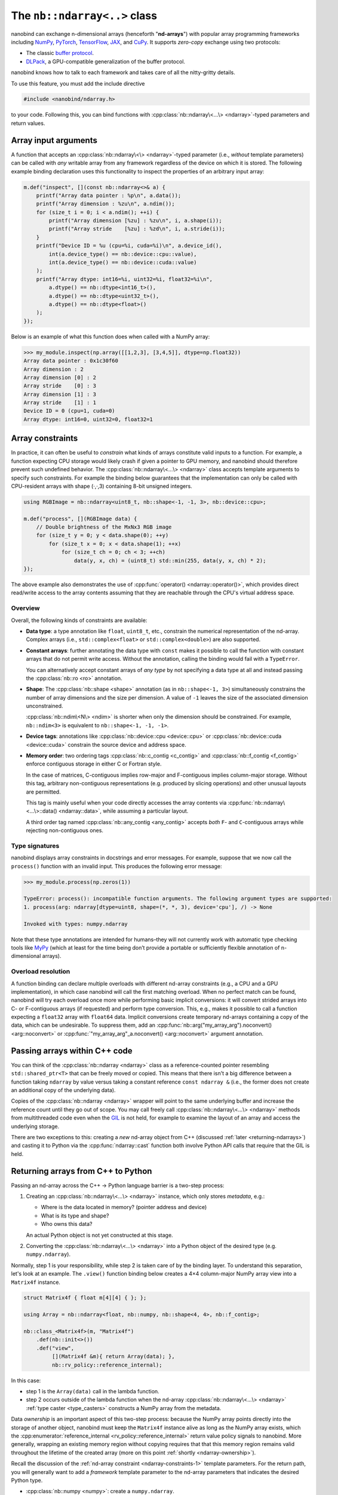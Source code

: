 .. cpp:namespace:: nanobind

.. _ndarray_class:

The ``nb::ndarray<..>`` class
=============================

nanobind can exchange n-dimensional arrays (henceforth "**nd-arrays**") with
popular array programming frameworks including `NumPy <https://numpy.org>`__,
`PyTorch <https://pytorch.org>`__, `TensorFlow <https://www.tensorflow.org>`__,
`JAX <https://jax.readthedocs.io>`__, and `CuPy <https://cupy.dev>`_. It
supports *zero-copy* exchange using two protocols:

-  The classic `buffer
   protocol <https://docs.python.org/3/c-api/buffer.html>`__.

-  `DLPack <https://github.com/dmlc/dlpack>`__, a
   GPU-compatible generalization of the buffer protocol.

nanobind knows how to talk to each framework and takes care of all the
nitty-gritty details.

To use this feature, you must add the include directive

.. code-block:: cpp

   #include <nanobind/ndarray.h>

to your code. Following this, you can bind functions with
:cpp:class:`nb::ndarray\<...\> <ndarray>`-typed parameters and return values.

Array input arguments
---------------------

A function that accepts an :cpp:class:`nb::ndarray\<\> <ndarray>`-typed parameter
(i.e., *without* template parameters) can be called with *any* writable array
from any framework regardless of the device on which it is stored. The
following example binding declaration uses this functionality to inspect the
properties of an arbitrary input array:

.. code-block:: cpp

   m.def("inspect", [](const nb::ndarray<>& a) {
       printf("Array data pointer : %p\n", a.data());
       printf("Array dimension : %zu\n", a.ndim());
       for (size_t i = 0; i < a.ndim(); ++i) {
           printf("Array dimension [%zu] : %zu\n", i, a.shape(i));
           printf("Array stride    [%zu] : %zd\n", i, a.stride(i));
       }
       printf("Device ID = %u (cpu=%i, cuda=%i)\n", a.device_id(),
           int(a.device_type() == nb::device::cpu::value),
           int(a.device_type() == nb::device::cuda::value)
       );
       printf("Array dtype: int16=%i, uint32=%i, float32=%i\n",
           a.dtype() == nb::dtype<int16_t>(),
           a.dtype() == nb::dtype<uint32_t>(),
           a.dtype() == nb::dtype<float>()
       );
   });

Below is an example of what this function does when called with a NumPy
array:

.. code-block:: pycon

   >>> my_module.inspect(np.array([[1,2,3], [3,4,5]], dtype=np.float32))
   Array data pointer : 0x1c30f60
   Array dimension : 2
   Array dimension [0] : 2
   Array stride    [0] : 3
   Array dimension [1] : 3
   Array stride    [1] : 1
   Device ID = 0 (cpu=1, cuda=0)
   Array dtype: int16=0, uint32=0, float32=1

Array constraints
-----------------

In practice, it can often be useful to *constrain* what kinds of arrays
constitute valid inputs to a function. For example, a function expecting CPU
storage would likely crash if given a pointer to GPU memory, and nanobind
should therefore prevent such undefined behavior. The
:cpp:class:`nb::ndarray\<...\> <ndarray>` class accepts template arguments to
specify such constraints. For example the binding below guarantees that the
implementation can only be called with CPU-resident arrays with shape (·,·,3)
containing 8-bit unsigned integers.

.. code-block:: cpp

   using RGBImage = nb::ndarray<uint8_t, nb::shape<-1, -1, 3>, nb::device::cpu>;

   m.def("process", [](RGBImage data) {
       // Double brightness of the MxNx3 RGB image
       for (size_t y = 0; y < data.shape(0); ++y)
           for (size_t x = 0; x < data.shape(1); ++x)
               for (size_t ch = 0; ch < 3; ++ch)
                   data(y, x, ch) = (uint8_t) std::min(255, data(y, x, ch) * 2);
   });

The above example also demonstrates the use of :cpp:func:`operator()
<ndarray::operator()>`, which provides direct read/write access to the array
contents assuming that they are reachable through the CPU's
virtual address space.

.. _ndarray-constraints-1:

Overview
^^^^^^^^

Overall, the following kinds of constraints are available:

- **Data type**: a type annotation like ``float``, ``uint8_t``, etc., constrain the
  numerical representation of the nd-array. Complex arrays (i.e.,
  ``std::complex<float>`` or ``std::complex<double>``) are also supported.

- **Constant arrays**: further annotating the data type with ``const`` makes it possible to call
  the function with constant arrays that do not permit write access. Without
  the annotation, calling the binding would fail with a ``TypeError``.

  You can alternatively accept constant arrays of *any type* by not specifying
  a data type at all and instead passing the :cpp:class:`nb::ro <ro>` annotation.

- **Shape**: The :cpp:class:`nb::shape <shape>` annotation (as in ``nb::shape<-1, 3>``)
  simultaneously constrains the number of array dimensions and the size per
  dimension. A value of ``-1`` leaves the size of the associated dimension
  unconstrained.

  :cpp:class:`nb::ndim\<N\> <ndim>` is shorter when only the dimension
  should be constrained. For example, ``nb::ndim<3>`` is equivalent to
  ``nb::shape<-1, -1, -1>``.

- **Device tags**: annotations like :cpp:class:`nb::device::cpu <device::cpu>`
  or :cpp:class:`nb::device::cuda <device::cuda>` constrain the source device
  and address space.

- **Memory order**: two ordering tags :cpp:class:`nb::c_contig <c_contig>` and
  :cpp:class:`nb::f_contig <f_contig>` enforce contiguous storage in either
  C or Fortran style.

  In the case of matrices, C-contiguous implies row-major and F-contiguous
  implies column-major storage. Without this tag, arbitrary non-contiguous
  representations (e.g. produced by slicing operations) and other unusual
  layouts are permitted.

  This tag is mainly useful when your code directly accesses the array contents
  via :cpp:func:`nb::ndarray\<...\>::data() <ndarray::data>`, while assuming a
  particular layout.

  A third order tag named :cpp:class:`nb::any_contig <any_contig>` accepts
  *both* ``F``- and ``C``-contiguous arrays while rejecting non-contiguous
  ones.

Type signatures
^^^^^^^^^^^^^^^

nanobind displays array constraints in docstrings and error messages. For
example, suppose that we now call the ``process()`` function with an invalid
input. This produces the following error message:

.. code-block:: pycon

   >>> my_module.process(np.zeros(1))

   TypeError: process(): incompatible function arguments. The following argument types are supported:
   1. process(arg: ndarray[dtype=uint8, shape=(*, *, 3), device='cpu'], /) -> None

   Invoked with types: numpy.ndarray

Note that these type annotations are intended for humans–they will not
currently work with automatic type checking tools like `MyPy
<https://mypy.readthedocs.io/en/stable/>`__ (which at least for the time being
don’t provide a portable or sufficiently flexible annotation of n-dimensional
arrays).

Overload resolution
^^^^^^^^^^^^^^^^^^^

A function binding can declare multiple overloads with different nd-array
constraints (e.g., a CPU and a GPU implementation), in which case nanobind will
call the first matching overload. When no perfect match can be found, nanobind
will try each overload once more while performing basic implicit conversions:
it will convert strided arrays into C- or F-contiguous arrays (if requested)
and perform type conversion. This, e.g., makes it possible to call a function
expecting a ``float32`` array with ``float64`` data. Implicit conversions
create temporary nd-arrays containing a copy of the data, which can be
undesirable. To suppress them, add an
:cpp:func:`nb::arg("my_array_arg").noconvert() <arg::noconvert>` or
:cpp:func:`"my_array_arg"_a.noconvert() <arg::noconvert>` argument annotation.

Passing arrays within C++ code
------------------------------

You can think of the :cpp:class:`nb::ndarray <ndarray>` class as a
reference-counted pointer resembling ``std::shared_ptr<T>`` that can be freely
moved or copied. This means that there isn't a big difference between a
function taking
``ndarray`` by value versus taking a constant reference ``const ndarray &``
(i.e., the former does not create an additional copy of the underlying data).

Copies of the :cpp:class:`nb::ndarray <ndarray>` wrapper will point to the same
underlying buffer and increase the reference count until they go out of scope.
You may call freely call :cpp:class:`nb::ndarray\<...\> <ndarray>` methods from
multithreaded code even when the `GIL
<https://wiki.python.org/moin/GlobalInterpreterLock>`__ is not held, for
example to examine the layout of an array and access the underlying storage.

There are two exceptions to this: creating a *new* nd-array object from C++
(discussed :ref:`later <returning-ndarrays>`) and casting it to Python via
the :cpp:func:`ndarray::cast` function both involve Python API calls that require
that the GIL is held.

.. _returning-ndarrays:

Returning arrays from C++ to Python
-----------------------------------

Passing an nd-array across the C++ → Python language barrier is a two-step
process:

1. Creating an :cpp:class:`nb::ndarray\<...\> <ndarray>` instance, which
   only stores *metadata*, e.g.:

   - Where is the data located in memory? (pointer address and device)
   - What is its type and shape?
   - Who owns this data?

   An actual Python object is not yet constructed at this stage.

2. Converting the :cpp:class:`nb::ndarray\<...\> <ndarray>` into a
   Python object of the desired type (e.g. ``numpy.ndarray``).

Normally, step 1 is your responsibility, while step 2 is taken care of by the
binding layer. To understand this separation, let's look at an example. The
``.view()`` function binding below creates a 4×4 column-major NumPy array view
into a ``Matrix4f`` instance.

.. _matrix4f-example:

.. code-block:: cpp

   struct Matrix4f { float m[4][4] { }; };

   using Array = nb::ndarray<float, nb::numpy, nb::shape<4, 4>, nb::f_contig>;

   nb::class_<Matrix4f>(m, "Matrix4f")
       .def(nb::init<>())
       .def("view",
            [](Matrix4f &m){ return Array(data); },
            nb::rv_policy::reference_internal);

In this case:

- step 1 is the ``Array(data)`` call in the lambda function.

- step 2 occurs outside of the lambda function when the nd-array
  :cpp:class:`nb::ndarray\<...\> <ndarray>` :ref:`type caster <type_casters>`
  constructs a NumPy array from the metadata.

Data *ownership* is an important aspect of this two-step process: because the
NumPy array points directly into the storage of another object, nanobind must
keep the ``Matrix4f`` instance alive as long as the NumPy array exists, which
the :cpp:enumerator:`reference_internal <rv_policy::reference_internal>` return
value policy signals to nanobind. More generally, wrapping an existing memory
region without copying requires that that this memory region remains valid
throughout the lifetime of the created array (more on this point :ref:`shortly
<ndarray-ownership>`).

Recall the discussion of the :ref:`nd-array constraint <ndarray-constraints-1>`
template parameters. For the return path, you will generally want to add a
*framework* template parameter to the nd-array parameters that indicates the
desired Python type.

- :cpp:class:`nb::numpy <numpy>`: create a ``numpy.ndarray``.
- :cpp:class:`nb::pytorch <pytorch>`: create a ``torch.Tensor``.
- :cpp:class:`nb::tensorflow <tensorflow>`: create a ``tensorflow.python.framework.ops.EagerTensor``.
- :cpp:class:`nb::jax <jax>`: create a ``jaxlib.xla_extension.DeviceArray``.
- :cpp:class:`nb::cupy <cupy>`: create a ``cupy.ndarray``.
- No framework annotation. In this case, nanobind will create a raw Python
  ``dltensor`` `capsule <https://docs.python.org/3/c-api/capsule.html>`__
  representing the `DLPack <https://github.com/dmlc/dlpack>`__ metadata.

This annotation also affects the auto-generated docstring of the function,
which in this case becomes:

.. code-block:: python

   view(self) -> numpy.ndarray[float32, shape=(4, 4), order='F']

Note that the framework annotation only plays a role when passing arrays from
C++ to Python. It does not constrain the reverse direction (for example, a
PyTorch array would still be accepted by a function taking the ``Array`` alias
defined above as input. For this reason, you may want to add a
:cpp:class:`nb::device::cpu <device::cpu>` device annotation).

Dynamic array configurations
^^^^^^^^^^^^^^^^^^^^^^^^^^^^

The previous example was rather simple because all the array configuration was fully known
at compile time and specified via the :cpp:class:`nb::ndarray\<...\> <ndarray>`
template parameters. In general, there are often dynamic aspects of the
configuration that must be explicitly passed to the constructor. Its signature
(with some simplifications) is given below. See the
:ref:`ndarray::ndarray() <ndarray_dynamic_constructor>` documentation for a more detailed specification
and another variant of the constructor.

.. code-block:: cpp

   ndarray(void *data,
           std::initializer_list<size_t> shape = { },
           handle owner = { },
           std::initializer_list<int64_t> strides = { },
           dlpack::dtype dtype = ...,
           int device_type = ...,
           int device_id = 0,
           char order = ...) { .. }

The parameters have the following role:

- ``data``: CPU/GPU/.. memory address of the data.
- ``shape``: number of dimensions and size along each axis.
- ``owner``: a Python object owning the storage, which must be
  kept alive while the array object exists.
- ``strides``: specifies the data layout in memory. You only need to specify
  this parameter if it has a non-standard ``order`` (e.g., if it is non-contiguous).
  Note that the ``strides`` count elements, not bytes.
- ``dtype`` data type (floating point, signed/unsigned integer), bit depth.
- ``device_type`` and ``device_id``: device type and number, e.g., for multi-GPU setups.
- ``order``: coefficient memory order. Default: ``'C'`` (C-style) ordering,
  specify ``'F'`` for Fortran-style ordering.

The parameters generally have inferred defaults based on the array's
compile-time template parameters. Passing them explicitly overrides these
defaults with information available at runtime.

.. _ndarray-ownership:

Data ownership
^^^^^^^^^^^^^^

Let's look at a fancier example that uses the constructor arguments explained
above to return a dynamically sized 2D array. This example also shows another
mechanism to express *data ownership*:

.. code-block:: cpp

   m.def("create_2d",
         [](size_t rows, size_t cols) {
             // Allocate a memory region an initialize it
             float *data = new float[rows * cols];
             for (size_t i = 0; i < rows * cols; ++i)
                 data[i] = (float) i;

             // Delete 'data' when the 'owner' capsule expires
             nb::capsule owner(data, [](void *p) noexcept {
                delete[] (float *) p;
             });

             return nb::ndarray<nb::numpy, float, nb::ndim<2>>(
                 /* data = */ data,
                 /* shape = */ { rows, cols },
                 /* owner = */ owner
             );
   });

The ``owner`` parameter should specify a Python object, whose continued
existence keeps the underlying memory region alive. Nanobind will temporarily
increase the ``owner`` reference count in the  :cpp:func:`ndarray::ndarray()`
constructor and then decrease it again when the created NumPy array expires.

The above example binding returns a *new* memory region that should be deleted
when it is no longer in use. This is done by creating a
:cpp:class:`nb::capsule`, an opaque pointer with a destructor callback that
runs at this point and takes care of cleaning things up.

If there is already an existing Python object, whose existence guarantees that
it is safe to access the provided storage region, then you may alternatively
pass this object as the ``owner``---nanobind will make sure that this object
isn't deleted as long as the created array exists. If the owner is a C++ object
with an associated Python instance, you may use :cpp:func:`nb::find() <find>`
to look up the associated Python object. When binding methods, you can use the
:cpp:enumerator:`reference_internal <rv_policy::reference_internal>` return
value policy to specify the implicit ``self`` argument as the ``owner`` upon
return, which was done in the earlier ``Matrix4f`` :ref:`example
<matrix4f-example>`.

.. warning::

   If you do not specify an owner and use a return value policy like
   :cpp:enumerator:`rv_policy::reference` (see also the the section on
   :ref:`nd-array return value policies <ndarray_rvp>`), nanobind will assume
   that the array storage **remains valid forever**.

   This is one of the most frequent issues reported on the nanobind GitHub
   repository: users forget to think about data ownership and run into data
   corruption.

   If there isn't anything keeping the array storage alive, it will likely be
   released and reused at some point, while stale arrays still point to the
   associated memory region (i.e., a classic "use-after-free" bug).

In more advanced situations, it may be helpful to have a capsule that manages
the lifetime of data structures containing *multiple* storage regions. The same
capsule can be referenced from different nd-arrays and will call the deleter
when all of them have expired:

.. code-block:: cpp

   m.def("return_multiple", []() {
       struct Temp {
           std::vector<float> vec_1;
           std::vector<float> vec_2;
       };

       Temp *temp = new Temp();
       temp->vec_1 = std::move(...);
       temp->vec_2 = std::move(...);

       nb::capsule deleter(temp, [](void *p) noexcept {
           delete (Temp *) p;
       });

       size_t size_1 = temp->vec_1.size();
       size_t size_2 = temp->vec_2.size();

       return std::make_pair(
           nb::ndarray<nb::pytorch, float>(temp->vec_1.data(), { size_1 }, deleter),
           nb::ndarray<nb::pytorch, float>(temp->vec_2.data(), { size_2 }, deleter)
       );
   });

.. _ndarray_rvp:

Return value policies
^^^^^^^^^^^^^^^^^^^^^

Function bindings that return nd-arrays can specify return value policy
annotations to determine whether or not a copy should be made. They are
interpreted as follows:

- The default :cpp:enumerator:`rv_policy::automatic` and
  :cpp:enumerator:`rv_policy::automatic_reference` policies cause the array to
  be copied when it has no owner and when it is not already associated with a
  Python object.

- The policy :cpp:enumerator:`rv_policy::reference` references an existing
  memory region and never copies.

- :cpp:enumerator:`rv_policy::copy` always copies.

- :cpp:enumerator:`rv_policy::none` refuses the cast unless the array is
  already associated with an existing Python object (e.g. a NumPy array), in
  which case that object is returned.

- :cpp:enumerator:`rv_policy::reference_internal` retroactively sets the
  nd-array's ``owner`` field to a method's ``self`` argument. It fails with an
  error if there is already a different owner.

- :cpp:enumerator:`rv_policy::move` is unsupported and demoted to
  :cpp:enumerator:`rv_policy::copy`.

.. _ndarray-temporaries:

Returning temporaries
^^^^^^^^^^^^^^^^^^^^^

Returning nd-arrays from temporaries (e.g. stack-allocated memory) requires
extra precautions.

.. code-block:: cpp
   :emphasize-lines: 4,5

   using Vector3f = nb::ndarray<float, nb::numpy, nb::shape<3>>;
   m.def("return_vec3", []{
       float data[] { 1, 2, 3 };
       // !!! BAD don't do this !!!
       return Vector3f(data);
   });

Recall the discussion at the :ref:`beginning <returning-ndarrays>` of this
subsection. The :cpp:class:`nb::ndarray\<...\> <ndarray>` constructor only
creates *metadata* describing this array, with the actual array creation
happening *after* of the function call. That isn't safe in this case because
``data`` is a temporary on the stack that is no longer valid once the function
has returned. To fix this, we could use the :cpp:func:`nb::cast() <cast>`
method to *force* the array creation in the body of the function:

.. code-block:: cpp
   :emphasize-lines: 4,5

   using Vector3f = nb::ndarray<float, nb::numpy, nb::shape<3>>;
   m.def("return_vec3", []{
       float data[] { 1, 2, 3 };
       // OK.
       return nb::cast(Vector3f(data));
   });

While safe, one unfortunate aspect of this change is that the function now has
a rather non-informative docstring ``return_vec3() -> object``, which is a
consequence of :cpp:func:`nb::cast() <cast>` returning a generic
:cpp:class:`nb::object <object>`.

To fix this, you can use the nd-array :cpp:func:`.cast() <ndarray::cast>`
method, which is like :cpp:func:`nb::cast() <cast>` except that it preserves
the type signature:

.. code-block:: cpp
   :emphasize-lines: 4,5

   using Vector3f = nb::ndarray<float, nb::numpy, nb::shape<3>>;
   m.def("return_vec3", []{
       float data[] { 1, 2, 3 };
       // Perfect.
       return Vector3f(data).cast();
   });

.. _ndarray-nonstandard:

Nonstandard arithmetic types
----------------------------

Low or extended-precision arithmetic types (e.g., ``int128``, ``float16``,
``bfloat``) are sometimes used but don't have standardized C++ equivalents. If
you wish to exchange arrays based on such types, you must register a partial
overload of ``nanobind::ndarray_traits`` to inform nanobind about it.

For example, the following snippet makes ``__fp16`` (half-precision type on
``aarch64``) available:

.. code-block:: cpp

   namespace nanobind {
       template <> struct ndarray_traits<__fp16> {
           static constexpr bool is_complex = false;
           static constexpr bool is_float   = true;
           static constexpr bool is_bool    = false;
           static constexpr bool is_int     = false;
           static constexpr bool is_signed  = true;
       };
   }

.. _ndarray-views:

Fast array views
----------------

The following advice applies to performance-sensitive CPU code that reads and
writes arrays using loops that invoke :cpp:func:`nb::ndarray\<...\>::operator()
<ndarray::operator()>`. It does not apply to GPU arrays because they are
usually not accessed in this way.

Consider the following snippet, which fills a 2D array with data:

.. code-block:: cpp

   void fill(nb::ndarray<float, nb::ndim<2>, nb::c_contig, nb::device::cpu> arg) {
       for (size_t i = 0; i < arg.shape(0); ++i)
           for (size_t j = 0; j < arg.shape(1); ++j)
               arg(i, j) = /* ... */;
   }

While functional, this code is not perfect. The problem is that to compute the
address of an entry, ``operator()`` accesses the DLPack array descriptor. This
indirection can break certain compiler optimizations.

nanobind provides the method :cpp:func:`ndarray\<...\>::view() <ndarray::view>`
to fix this. It creates a tiny data structure that provides all information
needed to access the array contents, and which can be held within CPU
registers. All relevant compile-time information (:cpp:class:`nb::ndim <ndim>`,
:cpp:class:`nb::shape <shape>`, :cpp:class:`nb::c_contig <c_contig>`,
:cpp:class:`nb::f_contig <f_contig>`) is materialized in this view, which
enables constant propagation, auto-vectorization, and loop unrolling.

An improved version of the example using such a view is shown below:

.. code-block:: cpp

   void fill(nb::ndarray<float, nb::ndim<2>, nb::c_contig, nb::device::cpu> arg) {
       auto v = arg.view(); // <-- new!

       for (size_t i = 0; i < v.shape(0); ++i) // Important; use 'v' instead of 'arg' everywhere in loop
           for (size_t j = 0; j < v.shape(1); ++j)
               v(i, j) = /* ... */;
   }

Note that the view performs no reference counting. You may not store it in a way
that exceeds the lifetime of the original array.

When using OpenMP to parallelize expensive array operations, pass the
``firstprivate(view_1, view_2, ...)`` so that each worker thread can copy the
view into its register file.

.. code-block:: cpp

   auto v = arg.view();
   #pragma omp parallel for schedule(static) firstprivate(v)
   for (...) { /* parallel loop */ }

.. _ndarray-runtime-specialization:

Specializing views at runtime
^^^^^^^^^^^^^^^^^^^^^^^^^^^^^

As mentioned earlier, element access via ``operator()`` only works when both
the array's scalar type and its dimension are specified within the type (i.e.,
when they are known at compile time); the same is also true for array views.
However, sometimes, it is useful that a function can be called with different
array types.

You may use the :cpp:func:`ndarray\<...\>::view() <ndarray::view>` method to
create *specialized* views if a run-time check determines that it is safe to
do so. For example, the function below accepts contiguous CPU arrays and
performs a loop over a specialized 2D ``float`` view when the array is of
this type.

.. code-block:: cpp

   void fill(nb::ndarray<nb::c_contig, nb::device::cpu> arg) {
       if (arg.dtype() == nb::dtype<float>() && arg.ndim() == 2) {
           auto v = arg.view<float, nb::ndim<2>>(); // <-- new!

           for (size_t i = 0; i < v.shape(0); ++i) {
               for (size_t j = 0; j < v.shape(1); ++j) {
                   v(i, j) = /* ... */;
               }
           }
        } else { /* ... */ }
   }

Array libraries
---------------

The Python `array API standard <https://data-apis.org/array-api/latest/purpose_and_scope.html>`__
defines a common interface and interchange protocol for nd-array libraries. In particular, to
support inter-framework data exchange, custom array types should implement the

- `__dlpack__ <https://data-apis.org/array-api/latest/API_specification/generated/array_api.array.__dlpack__.html#array_api.array.__dlpack__>`__ and
- `__dlpack_device__ <https://data-apis.org/array-api/latest/API_specification/generated/array_api.array.__dlpack_device__.html#array_api.array.__dlpack_device__>`__

methods. This is easy thanks to the nd-array integration in nanobind. An example is shown below:

.. code-block:: cpp

   nb::class_<MyArray>(m, "MyArray")
      // ...
      .def("__dlpack__", [](nb::kwargs kwargs) {
          return nb::ndarray<>( /* ... */);
      })
      .def("__dlpack_device__", []() {
          return std::make_pair(nb::device::cpu::value, 0);
      });

Returning a raw :cpp:class:`nb::ndarray <ndarray>` without framework annotation
will produce a DLPack capsule, which is what the interface expects.

The ``kwargs`` argument can be used to provide additional parameters (for
example to request a copy), please see the DLPack documentation for details.
Note that nanobind does not yet implement the versioned DLPack protocol. The
version number should be ignored for now.

Frequently asked questions
--------------------------

Why does my returned nd-array contain corrupt data?
^^^^^^^^^^^^^^^^^^^^^^^^^^^^^^^^^^^^^^^^^^^^^^^^^^^

If your nd-array bindings lead to undefined behavior (data corruption or
crashes), then this is usually an ownership issue. Please review the section on
:ref:`data ownership <ndarray-ownership>` for details.

Why does nanobind not accept my NumPy array?
^^^^^^^^^^^^^^^^^^^^^^^^^^^^^^^^^^^^^^^^^^^^

When binding a function that takes an ``nb::ndarray<T, ...>`` as input, nanobind
will by default require that array to be writable. This means that the function
cannot be called using NumPy arrays that are marked as constant.

If you wish your function to be callable with constant input, either change the
parameter to ``nb::ndarray<const T, ...>`` (if the array is parameterized by
type), or write ``nb::ndarray<nb::ro>`` to accept a read-only array of any
type.

Limitations related to ``dtypes``
^^^^^^^^^^^^^^^^^^^^^^^^^^^^^^^^^

.. _dtype_restrictions:

Libraries like `NumPy <https://numpy.org>`__ support arrays with flexible
internal representations (*dtypes*), including

- Floating point and integer arrays with various bit depths

- Null-terminated strings

- Arbitrary Python objects

- Heterogeneous data structures composed of multiple fields

nanobind's :cpp:class:`nb::ndarray\<...\> <ndarray>` is based on the `DLPack
<https://github.com/dmlc/dlpack>`__ array exchange protocol, which causes it to
be more restrictive. Presently supported dtypes include signed/unsigned
integers, floating point values, complex numbers, and boolean values. Some
:ref:`nonstandard arithmetic types <ndarray-nonstandard>` can be supported as
well.

Nanobind can receive and return *read-only* arrays via the buffer protocol when
exhanging data with NumPy. The DLPack interface currently ignores this
annotation.
